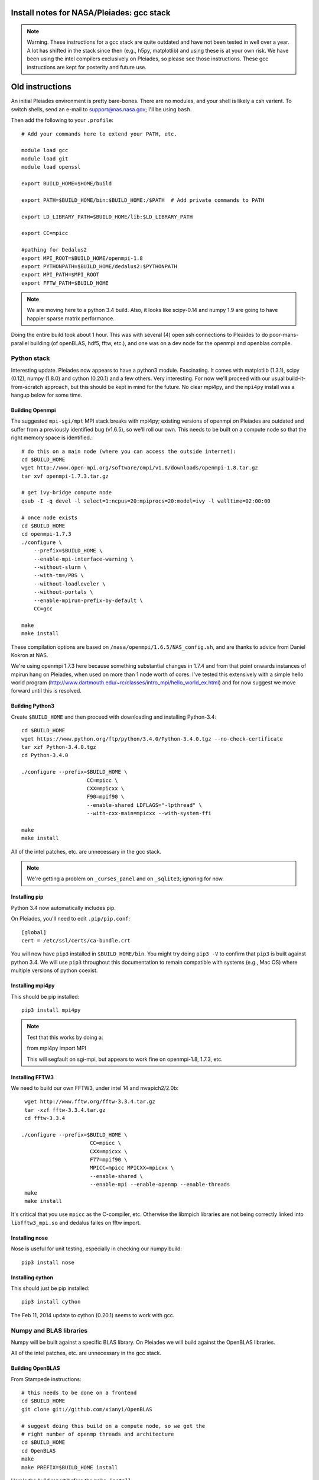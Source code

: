 Install notes for NASA/Pleiades: gcc stack
***************************************************************************

.. note::
    Warning.  These instructions for a gcc stack are quite outdated and
    have not been tested in well over a year.  A lot has shifted in the
    stack since then (e.g., h5py, matplotlib) and using these is at your
    own risk.  We have been using the intel compilers exclusively on
    Pleiades, so please see those instructions.  These gcc
    instructions are kept for posterity and future use.

Old instructions
********************************
An initial Pleiades environment is pretty bare-bones.  There are no
modules, and your shell is likely a csh varient.  To switch shells,
send an e-mail to support@nas.nasa.gov; I'll be using ``bash``.

Then add the following to your ``.profile``::

  # Add your commands here to extend your PATH, etc.

  module load gcc
  module load git
  module load openssl

  export BUILD_HOME=$HOME/build

  export PATH=$BUILD_HOME/bin:$BUILD_HOME:/$PATH  # Add private commands to PATH                                                                                         

  export LD_LIBRARY_PATH=$BUILD_HOME/lib:$LD_LIBRARY_PATH

  export CC=mpicc

  #pathing for Dedalus2        
  export MPI_ROOT=$BUILD_HOME/openmpi-1.8                                                                                                                                          
  export PYTHONPATH=$BUILD_HOME/dedalus2:$PYTHONPATH
  export MPI_PATH=$MPI_ROOT
  export FFTW_PATH=$BUILD_HOME

.. note::
   We are moving here to a python 3.4 build.  Also, it looks like
   scipy-0.14 and numpy 1.9 are going to have happier sparse matrix performance.

Doing the entire build took about 1 hour.  This was with several (4) 
open ssh connections to Pleaides to do poor-mans-parallel building 
(of openBLAS, hdf5, fftw, etc.), and one was on a dev node for the
openmpi and openblas compile.


Python stack
=========================

Interesting update.  Pleiades now appears to have a python3 module.
Fascinating.  It comes with matplotlib (1.3.1), scipy (0.12), numpy
(1.8.0) and cython (0.20.1) and a few others.  Very interesting.  For
now we'll proceed with our usual build-it-from-scratch approach, but
this should be kept in mind for the future.  No clear mpi4py, and the
``mpi4py`` install was a hangup below for some time.

Building Openmpi
--------------------------

The suggested ``mpi-sgi/mpt`` MPI stack breaks with mpi4py; existing
versions of openmpi on Pleiades are outdated and suffer from a
previously identified bug (v1.6.5), so we'll roll our own.  This needs
to be built on a compute node so that the right memory space is identified.::

    # do this on a main node (where you can access the outside internet):
    cd $BUILD_HOME
    wget http://www.open-mpi.org/software/ompi/v1.8/downloads/openmpi-1.8.tar.gz
    tar xvf openmpi-1.7.3.tar.gz

    # get ivy-bridge compute node
    qsub -I -q devel -l select=1:ncpus=20:mpiprocs=20:model=ivy -l walltime=02:00:00

    # once node exists
    cd $BUILD_HOME
    cd openmpi-1.7.3
    ./configure \
	--prefix=$BUILD_HOME \
	--enable-mpi-interface-warning \
	--without-slurm \
	--with-tm=/PBS \
	--without-loadleveler \
	--without-portals \
	--enable-mpirun-prefix-by-default \
        CC=gcc

    make
    make install

These compilation options are based on ``/nasa/openmpi/1.6.5/NAS_config.sh``, 
and are thanks to advice from Daniel Kokron at NAS.

We're using openmpi 1.7.3 here because something substantial changes
in 1.7.4 and from that point onwards instances of mpirun hang on
Pleiades, when used on more than 1 node worth of cores.  I've tested
this extensively with a simple hello world program
(http://www.dartmouth.edu/~rc/classes/intro_mpi/hello_world_ex.html)
and for now suggest we move forward until this is resolved.


Building Python3
--------------------------

Create ``$BUILD_HOME`` and then proceed with downloading and installing Python-3.4::

    cd $BUILD_HOME
    wget https://www.python.org/ftp/python/3.4.0/Python-3.4.0.tgz --no-check-certificate
    tar xzf Python-3.4.0.tgz
    cd Python-3.4.0

    ./configure --prefix=$BUILD_HOME \
                         CC=mpicc \
                         CXX=mpicxx \
                         F90=mpif90 \
                         --enable-shared LDFLAGS="-lpthread" \
                         --with-cxx-main=mpicxx --with-system-ffi

    make
    make install

All of the intel patches, etc. are unnecessary in the gcc stack.

.. note::
     We're getting a problem on ``_curses_panel`` and on ``_sqlite3``; ignoring for now.


Installing pip
-------------------------

Python 3.4 now automatically includes pip.

On Pleiades, you'll need to edit ``.pip/pip.conf``::

     [global]
     cert = /etc/ssl/certs/ca-bundle.crt

You will now have ``pip3`` installed in ``$BUILD_HOME/bin``.
You might try doing ``pip3 -V`` to confirm that ``pip3`` is built
against python 3.4.  We will use ``pip3`` throughout this
documentation to remain compatible with systems (e.g., Mac OS) where
multiple versions of python coexist.

Installing mpi4py
--------------------------

This should be pip installed::

    pip3 install mpi4py

.. note::

   Test that this works by doing a:

   from mpi4py import MPI

   This will segfault on sgi-mpi, but appears to work fine on
   openmpi-1.8, 1.7.3, etc.



Installing FFTW3
------------------------------

We need to build our own FFTW3, under intel 14 and mvapich2/2.0b::

    wget http://www.fftw.org/fftw-3.3.4.tar.gz
    tar -xzf fftw-3.3.4.tar.gz
    cd fftw-3.3.4

   ./configure --prefix=$BUILD_HOME \
                         CC=mpicc \
                         CXX=mpicxx \
                         F77=mpif90 \
                         MPICC=mpicc MPICXX=mpicxx \
                         --enable-shared \
                         --enable-mpi --enable-openmp --enable-threads
    make
    make install

It's critical that you use ``mpicc`` as the C-compiler, etc.
Otherwise the libmpich libraries are not being correctly linked into
``libfftw3_mpi.so`` and dedalus failes on fftw import.




Installing nose
-------------------------

Nose is useful for unit testing, especially in checking our numpy build::

    pip3 install nose


Installing cython
-------------------------

This should just be pip installed::

     pip3 install cython

The Feb 11, 2014 update to cython (0.20.1) seems to work with gcc.




Numpy and BLAS libraries
======================================

Numpy will be built against a specific BLAS library.  On Pleiades we
will build against the OpenBLAS libraries.  

All of the intel patches, etc. are unnecessary in the gcc stack.


Building OpenBLAS
----------------------------------

From Stampede instructions::

      # this needs to be done on a frontend
      cd $BUILD_HOME
      git clone git://github.com/xianyi/OpenBLAS

      # suggest doing this build on a compute node, so we get the
      # right number of openmp threads and architecture
      cd $BUILD_HOME
      cd OpenBLAS
      make
      make PREFIX=$BUILD_HOME install

Here's the build report before the ``make install``::

  OpenBLAS build complete. (BLAS CBLAS LAPACK LAPACKE)

  OS               ... Linux             
  Architecture     ... x86_64               
  BINARY           ... 64bit                 
  C compiler       ... GCC  (command line : mpicc)
  Fortran compiler ... GFORTRAN  (command line : gfortran)
  Library Name     ... libopenblas_sandybridgep-r0.2.9.rc2.a (Multi threaded; Max num-threads is 40)



Building numpy against OpenBLAS
----------------------------------------

Now, acquire ``numpy`` (1.8.1)::

     wget http://sourceforge.net/projects/numpy/files/NumPy/1.8.1/numpy-1.8.1.tar.gz
     tar xvf numpy-1.8.1.tar.gz
     cd numpy-1.8.1


Create ``site.cfg`` with information for the OpenBLAS
library directory

Next, make a site specific config file::

      cp site.cfg.example site.cfg
      emacs -nw site.cfg

Edit ``site.cfg`` to uncomment the ``[openblas]`` section; modify the
library and include directories so that they correctly point to your
``~/build/lib`` and ``~/build/include`` (note, you may need to do fully expanded
paths).  With my account settings, this looks like::

     [openblas]
     libraries = openblas
     library_dirs = /u/bpbrown/build/lib
     include_dirs = /u/bpbrown/build/include

where ``$BUILD_HOME=/u/bpbrown/build``.  We may in time want to
consider adding fftw as well.  Now build::
 
     python3 setup.py config build_clib build_ext install

This will config, build and install numpy.



Test numpy install
------------------------------

Test that things worked with this executable script
:download:`numpy_test_full<numpy_test_full>`.  You can do this
full-auto by doing::

     wget http://dedalus-project.readthedocs.org/en/latest/_downloads/numpy_test_full
     chmod +x numpy_test_full
     ./numpy_test_full

We succesfully link against fast BLAS and the test results look normal.



Python library stack
=====================

After ``numpy`` has been built
we will proceed with the rest of our python stack.

Installing Scipy
-------------------------

Scipy is easier, because it just gets its config from numpy.  Dong a
pip install fails, so we'll keep doing it the old fashioned way::

    wget http://sourceforge.net/projects/scipy/files/scipy/0.13.3/scipy-0.13.3.tar.gz
    tar -xvf scipy-0.13.3.tar.gz
    cd scipy-0.13.3
    python3 setup.py config build_clib build_ext install

.. note::

   We do not have umfpack; we should address this moving forward, but
   for now I will defer that to a later day.


Installing matplotlib
-------------------------

This should just be pip installed::

     pip3 install matplotlib


Installing sympy
-------------------------

This should just be pip installed::

     pip3 install sympy


Installing HDF5 with parallel support
--------------------------------------------------

The new analysis package brings HDF5 file writing capbaility.  This
needs to be compiled with support for parallel (mpi) I/O::

     wget http://www.hdfgroup.org/ftp/HDF5/current/src/hdf5-1.8.12.tar
     tar xvf hdf5-1.8.12.tar
     cd hdf5-1.8.12
     ./configure --prefix=$BUILD_HOME \
                         CC=mpicc \
                         CXX=mpicxx \
                         F77=mpif90 \
                         MPICC=mpicc MPICXX=mpicxx \
                         --enable-shared --enable-parallel
     make
     make install

Next, install h5py.  For reasons that are currently unclear to me, 
this cannot be done via pip install.




Installing h5py with collectives
----------------------------------------------------
We've been exploring the use of collectives for faster parallel file
writing.  

git is having some problems, especially with it's SSL version.  
I suggest adding the following to ``~/.gitconfig``::

    [http]
    sslCAinfo = /etc/ssl/certs/ca-bundle.crt


This is still not working, owing (most likely) to git being built on
an outdated SSL version.  Here's a short-term hack::

    export GIT_SSL_NO_VERIFY=true

To build that version of the h5py library::

     git clone git://github.com/andrewcollette/h5py
     cd h5py
     git checkout mpi_collective
     export CC=mpicc
     export HDF5_DIR=$BUILD_HOME
     python3 setup.py configure --mpi
     python3 setup.py build
     python3 setup.py install 


Here's the original h5py repository::

     git clone git://github.com/h5py/h5py
     cd h5py
     export CC=mpicc
     export HDF5_DIR=$BUILD_HOME
     python3 setup.py configure --mpi
     python3 setup.py build
     python3 setup.py install 

.. note::
     This is ugly.  We're getting a "-R" error at link, triggered by
     distutils not recognizing that mpicc is gcc or something like
     that.   Looks like we're failing ``if self._is_gcc(compiler)``
     For now, I've hand-edited unixccompiler.py in 
     ``lib/python3.3/distutils`` and changed this line:

           def _is_gcc(self, compiler_name):
                return "gcc" in compiler_name or "g++" in compiler_name

        to:

           def _is_gcc(self, compiler_name):
       	        return "gcc" in compiler_name or "g++" in compiler_name or "mpicc" in compiler_name

     This is a hack, but it get's us running and alive!

.. note::
     Ahh... I understand what's happening here.  We built with
     ``mpicc``, and the test ``_is_gcc`` looks for whether gcc appears
     anywhere in the compiler name.  It doesn't in ``mpicc``, so the
     ``gcc`` checks get missed.  This is only ever used in the
     ``runtime_library_dir_option()`` call.  So we'd need to either
     rename the mpicc wrapper something like ``mpicc-gcc`` or do a
     test on ``compiler --version`` or something.  Oh boy.  Serious
     upstream problem for mpicc wrapped builds that cythonize and go
     to link.  Hmm...

Installing Mercurial
----------------------------------------------------
On NASA Pleiades, we need to install mercurial itself::

     wget http://mercurial.selenic.com/release/mercurial-2.9.tar.gz
     tar xvf mercurial-2.9.tar.gz 
     cd mercurial-2.9
     make install PREFIX=$BUILD_HOME

I suggest you add the following to your ``~/.hgrc``::

  [ui]
  username = <your bitbucket username/e-mail address here>
  editor = emacs

  [web]
  cacerts = /etc/ssl/certs/ca-bundle.crt

  [extensions]
  graphlog =
  color =
  convert =
  mq =


Dedalus2
========================================

Preliminaries
----------------------------------------

With the modules set as above, set::

     export BUILD_HOME=$BUILD_HOME
     export FFTW_PATH=$BUILD_HOME
     export MPI_PATH=$BUILD_HOME/openmpi-1.8

Then change into your root dedalus directory and run::

     python setup.py build_ext --inplace

further packages needed for Keaton's branch::

     pip3 install tqdm
     pip3 install pathlib


Running Dedalus on Pleiades
========================================

Our scratch disk system on Pleiades is ``/nobackup/user-name``.  On
this and other systems, I suggest soft-linking your scratch directory
to a local working directory in home; I uniformly call mine ``workdir``::

      ln -s /nobackup/bpbrown workdir

Long-term mass storage is on LOU.



